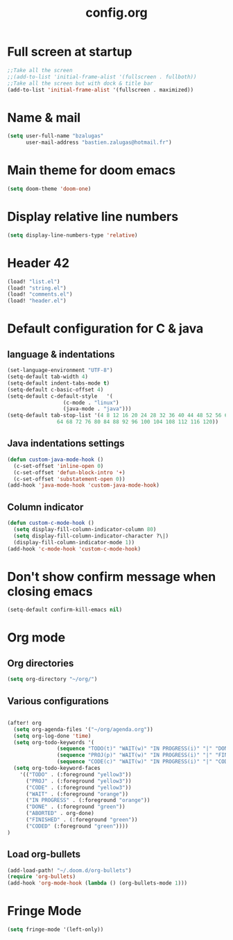 #+title: config.org

* Full screen at startup
#+begin_src emacs-lisp
;;Take all the screen
;;(add-to-list 'initial-frame-alist '(fullscreen . fullboth))
;;Take all the screen but with dock & title bar
(add-to-list 'initial-frame-alist '(fullscreen . maximized))
#+end_src
* Name & mail
#+begin_src emacs-lisp
(setq user-full-name "bzalugas"
      user-mail-address "bastien.zalugas@hotmail.fr")
#+end_src
* Main theme for doom emacs
#+begin_src emacs-lisp
(setq doom-theme 'doom-one)
#+end_src
* Display relative line numbers
#+begin_src emacs-lisp
(setq display-line-numbers-type 'relative)
#+end_src
* Header 42
#+begin_src emacs-lisp
(load! "list.el")
(load! "string.el")
(load! "comments.el")
(load! "header.el")
#+end_src
* Default configuration for C & java
** language & indentations
#+begin_src emacs-lisp
(set-language-environment "UTF-8")
(setq-default tab-width 4)
(setq-default indent-tabs-mode t)
(setq-default c-basic-offset 4)
(setq-default c-default-style   '(
				  (c-mode . "linux")
				  (java-mode . "java")))
(setq-default tab-stop-list '(4 8 12 16 20 24 28 32 36 40 44 48 52 56 60
	  		    64 68 72 76 80 84 88 92 96 100 104 108 112 116 120))

#+end_src
** Java indentations settings
#+begin_src emacs-lisp
(defun custom-java-mode-hook ()
  (c-set-offset 'inline-open 0)
  (c-set-offset 'defun-block-intro '+)
  (c-set-offset 'substatement-open 0))
(add-hook 'java-mode-hook 'custom-java-mode-hook)
#+end_src
** Column indicator
#+begin_src emacs-lisp
(defun custom-c-mode-hook ()
  (setq display-fill-column-indicator-column 80)
  (setq display-fill-column-indicator-character ?\|)
  (display-fill-column-indicator-mode 1))
(add-hook 'c-mode-hook 'custom-c-mode-hook)
#+end_src
* Don't show confirm message when closing emacs
#+begin_src emacs-lisp
(setq-default confirm-kill-emacs nil)
#+end_src

* Org mode
** Org directories
#+begin_src emacs-lisp
(setq org-directory "~/org/")
#+end_src
** Various configurations
#+begin_src emacs-lisp

(after! org
  (setq org-agenda-files '("~/org/agenda.org"))
  (setq org-log-done 'time)
  (setq org-todo-keywords '(
			    (sequence "TODO(t)" "WAIT(w)" "IN PROGRESS(i)" "|" "DONE(d)" "ABORTED(a)")
			    (sequence "PROJ(p)" "WAIT(w)" "IN PROGRESS(i)" "|" "FINISHED(s)" "ABORTED(a)")
			    (sequence "CODE(c)" "WAIT(w)" "IN PROGRESS(i)" "|" "CODED(d)" "ABORTED(a)")))
  (setq org-todo-keyword-faces
	'(("TODO" . (:foreground "yellow3"))
	  ("PROJ" . (:foreground "yellow3"))
	  ("CODE" . (:foreground "yellow3"))
	  ("WAIT" . (:foreground "orange"))
	  ("IN PROGRESS" . (:foreground "orange"))
	  ("DONE" . (:foreground "green"))
	  ("ABORTED" . org-done)
	  ("FINISHED" . (:foreground "green"))
	  ("CODED" (:foreground "green"))))
)
#+end_src

** Load org-bullets
#+begin_src emacs-lisp
(add-load-path! "~/.doom.d/org-bullets")
(require 'org-bullets)
(add-hook 'org-mode-hook (lambda () (org-bullets-mode 1)))
#+end_src

* Fringe Mode
#+begin_src emacs-lisp
(setq fringe-mode '(left-only))
#+end_src
